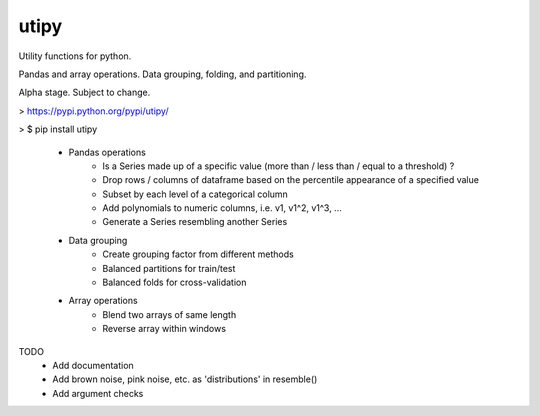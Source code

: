 utipy
--------

Utility functions for python.

Pandas and array operations. Data grouping, folding, and partitioning.

Alpha stage. Subject to change. 

> https://pypi.python.org/pypi/utipy/     

> $ pip install utipy  
  

 - Pandas operations
 	- Is a Series made up of a specific value (more than / less than / equal to a threshold) ?
 	- Drop rows / columns of dataframe based on the percentile appearance of a specified value
 	- Subset by each level of a categorical column
 	- Add polynomials to numeric columns, i.e. v1, v1^2, v1^3, ...
 	- Generate a Series resembling another Series

 - Data grouping
 	- Create grouping factor from different methods
 	- Balanced partitions for train/test
 	- Balanced folds for cross-validation

 - Array operations
 	- Blend two arrays of same length
 	- Reverse array within windows

TODO
 - Add documentation
 - Add brown noise, pink noise, etc. as 'distributions' in resemble()
 - Add argument checks

